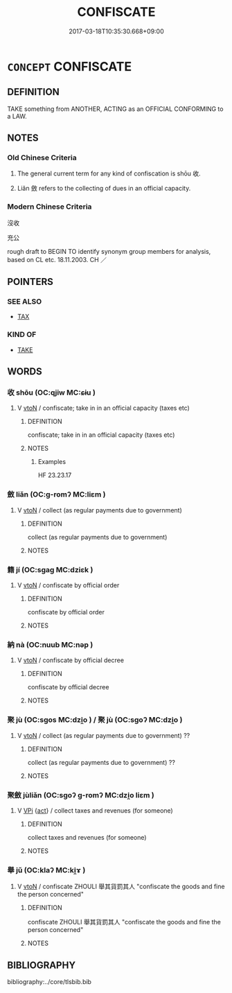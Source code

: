 # -*- mode: mandoku-tls-view -*-
#+TITLE: CONFISCATE
#+DATE: 2017-03-18T10:35:30.668+09:00        
#+STARTUP: content
* =CONCEPT= CONFISCATE
:PROPERTIES:
:CUSTOM_ID: uuid-162d87f4-b15a-417e-9fb4-11ad6d5c3576
:SYNONYM+:  IMPOUND
:SYNONYM+:  SEIZE
:SYNONYM+:  COMMANDEER
:SYNONYM+:  REQUISITION
:SYNONYM+:  APPROPRIATE
:SYNONYM+:  EXPROPRIATE
:SYNONYM+:  SEQUESTER
:SYNONYM+:  SEQUESTRATE
:SYNONYM+:  TAKE (AWAY)
:SYNONYM+:  LAW DISTRAIN
:TR_ZH: 沒收
:END:
** DEFINITION

TAKE something from ANOTHER, ACTING as an OFFICIAL CONFORMING to a LAW.

** NOTES

*** Old Chinese Criteria
1. The general current term for any kind of confiscation is shōu 收.

2. Liǎn 斂 refers to the collecting of dues in an official capacity.

*** Modern Chinese Criteria
沒收

充公

rough draft to BEGIN TO identify synonym group members for analysis, based on CL etc. 18.11.2003. CH ／

** POINTERS
*** SEE ALSO
 - [[tls:concept:TAX][TAX]]

*** KIND OF
 - [[tls:concept:TAKE][TAKE]]

** WORDS
   :PROPERTIES:
   :VISIBILITY: children
   :END:
*** 收 shōu (OC:qjiw MC:ɕɨu )
:PROPERTIES:
:CUSTOM_ID: uuid-bde504e1-ea3a-45d6-9678-ca668195e0d5
:Char+: 收(66,2/6) 
:GY_IDS+: uuid-181a9c68-746e-449c-bac1-3eb64aa6a2c6
:PY+: shōu     
:OC+: qjiw     
:MC+: ɕɨu     
:END: 
**** V [[tls:syn-func::#uuid-fbfb2371-2537-4a99-a876-41b15ec2463c][vtoN]] / confiscate; take in in an official capacity (taxes etc)
:PROPERTIES:
:CUSTOM_ID: uuid-fab7528d-3e9d-4ff4-a830-6510bc55bb66
:WARRING-STATES-CURRENCY: 4
:END:
****** DEFINITION

confiscate; take in in an official capacity (taxes etc)

****** NOTES

******* Examples
HF 23.23.17

*** 斂 liǎn (OC:ɡ-romʔ MC:liɛm )
:PROPERTIES:
:CUSTOM_ID: uuid-f056b749-46a2-4eeb-9187-6184fef9a492
:Char+: 斂(66,13/17) 
:GY_IDS+: uuid-8cb01d93-d62f-4fc9-9757-4d03a0dc48a4
:PY+: liǎn     
:OC+: ɡ-romʔ     
:MC+: liɛm     
:END: 
**** V [[tls:syn-func::#uuid-fbfb2371-2537-4a99-a876-41b15ec2463c][vtoN]] / collect (as regular payments due to government)
:PROPERTIES:
:CUSTOM_ID: uuid-ed9d39e1-aaa5-4735-9b1b-b9b3971e69ce
:WARRING-STATES-CURRENCY: 3
:END:
****** DEFINITION

collect (as regular payments due to government)

****** NOTES

*** 籍 jí (OC:sɡaɡ MC:dziɛk )
:PROPERTIES:
:CUSTOM_ID: uuid-994c1a07-5fb9-4207-8fc1-c65a782c1a8f
:Char+: 籍(118,14/20) 
:GY_IDS+: uuid-1a9c2fcc-5593-4709-86fd-1092d420bc28
:PY+: jí     
:OC+: sɡaɡ     
:MC+: dziɛk     
:END: 
**** V [[tls:syn-func::#uuid-fbfb2371-2537-4a99-a876-41b15ec2463c][vtoN]] / confiscate by official order
:PROPERTIES:
:CUSTOM_ID: uuid-0fbcb75c-b082-46bc-bec4-bf62d5cfcd53
:END:
****** DEFINITION

confiscate by official order

****** NOTES

*** 納 nà (OC:nuub MC:nəp )
:PROPERTIES:
:CUSTOM_ID: uuid-2cf8e9bc-a8d7-4abc-a853-2d5a303fa1ff
:Char+: 納(120,4/10) 
:GY_IDS+: uuid-b6458fb7-54cf-44b6-9cd7-ad4e5a465798
:PY+: nà     
:OC+: nuub     
:MC+: nəp     
:END: 
**** V [[tls:syn-func::#uuid-fbfb2371-2537-4a99-a876-41b15ec2463c][vtoN]] / confiscate by official decree
:PROPERTIES:
:CUSTOM_ID: uuid-7ef561f2-e42f-450d-b8b2-2d8171da1eaf
:END:
****** DEFINITION

confiscate by official decree

****** NOTES

*** 聚 jù (OC:sɡos MC:dzi̯o ) / 聚 jù (OC:sɡoʔ MC:dzi̯o )
:PROPERTIES:
:CUSTOM_ID: uuid-f3440159-3a8d-4235-9a40-b76adad2e43d
:Char+: 聚(128,8/14) 
:Char+: 聚(128,8/14) 
:GY_IDS+: uuid-95fe894f-9f35-42a2-a567-c35b2c513fa5
:PY+: jù     
:OC+: sɡos     
:MC+: dzi̯o     
:GY_IDS+: uuid-36a9efe0-fd8f-4b77-8318-0259ce13c07a
:PY+: jù     
:OC+: sɡoʔ     
:MC+: dzi̯o     
:END: 
**** V [[tls:syn-func::#uuid-fbfb2371-2537-4a99-a876-41b15ec2463c][vtoN]] / collect (as regular payments due to government) ??
:PROPERTIES:
:CUSTOM_ID: uuid-f904e17b-4992-4410-a231-ed4a19af8186
:WARRING-STATES-CURRENCY: 2
:END:
****** DEFINITION

collect (as regular payments due to government) ??

****** NOTES

*** 聚斂 jùliǎn (OC:sɡoʔ ɡ-romʔ MC:dzi̯o liɛm )
:PROPERTIES:
:CUSTOM_ID: uuid-1a4c8932-1d02-40ca-86e5-ae3db54cab1f
:Char+: 聚(128,8/14) 斂(66,13/17) 
:GY_IDS+: uuid-36a9efe0-fd8f-4b77-8318-0259ce13c07a uuid-8cb01d93-d62f-4fc9-9757-4d03a0dc48a4
:PY+: jù liǎn    
:OC+: sɡoʔ ɡ-romʔ    
:MC+: dzi̯o liɛm    
:END: 
**** V [[tls:syn-func::#uuid-091af450-64e0-4b82-98a2-84d0444b6d19][VPi]] {[[tls:sem-feat::#uuid-f55cff2f-f0e3-4f08-a89c-5d08fcf3fe89][act]]} / collect taxes and revenues (for someone)
:PROPERTIES:
:CUSTOM_ID: uuid-e6de346b-d61a-47c6-86fc-78e9d1cc681b
:WARRING-STATES-CURRENCY: 2
:END:
****** DEFINITION

collect taxes and revenues (for someone)

****** NOTES

*** 舉 jǔ (OC:klaʔ MC:ki̯ɤ )
:PROPERTIES:
:CUSTOM_ID: uuid-af81ad26-23fc-48ef-a76a-33c648f5d000
:Char+: 舉(134,10/16) 
:GY_IDS+: uuid-58b8fdd2-3eb0-43e1-ae32-4869682c18b9
:PY+: jǔ     
:OC+: klaʔ     
:MC+: ki̯ɤ     
:END: 
**** V [[tls:syn-func::#uuid-fbfb2371-2537-4a99-a876-41b15ec2463c][vtoN]] / confiscate ZHOULI 舉其貨罰其人 "confiscate the goods and fine the person concerned"
:PROPERTIES:
:CUSTOM_ID: uuid-9142a6d0-8064-46c9-8679-91d647ecc6f4
:END:
****** DEFINITION

confiscate ZHOULI 舉其貨罰其人 "confiscate the goods and fine the person concerned"

****** NOTES

** BIBLIOGRAPHY
bibliography:../core/tlsbib.bib
